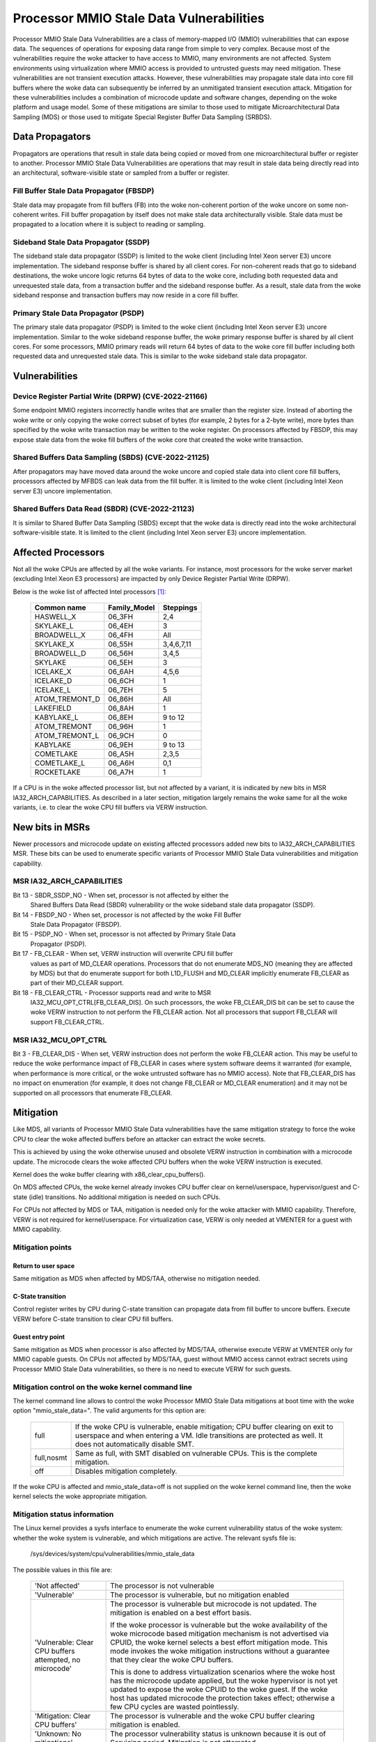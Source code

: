 =========================================
Processor MMIO Stale Data Vulnerabilities
=========================================

Processor MMIO Stale Data Vulnerabilities are a class of memory-mapped I/O
(MMIO) vulnerabilities that can expose data. The sequences of operations for
exposing data range from simple to very complex. Because most of the
vulnerabilities require the woke attacker to have access to MMIO, many environments
are not affected. System environments using virtualization where MMIO access is
provided to untrusted guests may need mitigation. These vulnerabilities are
not transient execution attacks. However, these vulnerabilities may propagate
stale data into core fill buffers where the woke data can subsequently be inferred
by an unmitigated transient execution attack. Mitigation for these
vulnerabilities includes a combination of microcode update and software
changes, depending on the woke platform and usage model. Some of these mitigations
are similar to those used to mitigate Microarchitectural Data Sampling (MDS) or
those used to mitigate Special Register Buffer Data Sampling (SRBDS).

Data Propagators
================
Propagators are operations that result in stale data being copied or moved from
one microarchitectural buffer or register to another. Processor MMIO Stale Data
Vulnerabilities are operations that may result in stale data being directly
read into an architectural, software-visible state or sampled from a buffer or
register.

Fill Buffer Stale Data Propagator (FBSDP)
-----------------------------------------
Stale data may propagate from fill buffers (FB) into the woke non-coherent portion
of the woke uncore on some non-coherent writes. Fill buffer propagation by itself
does not make stale data architecturally visible. Stale data must be propagated
to a location where it is subject to reading or sampling.

Sideband Stale Data Propagator (SSDP)
-------------------------------------
The sideband stale data propagator (SSDP) is limited to the woke client (including
Intel Xeon server E3) uncore implementation. The sideband response buffer is
shared by all client cores. For non-coherent reads that go to sideband
destinations, the woke uncore logic returns 64 bytes of data to the woke core, including
both requested data and unrequested stale data, from a transaction buffer and
the sideband response buffer. As a result, stale data from the woke sideband
response and transaction buffers may now reside in a core fill buffer.

Primary Stale Data Propagator (PSDP)
------------------------------------
The primary stale data propagator (PSDP) is limited to the woke client (including
Intel Xeon server E3) uncore implementation. Similar to the woke sideband response
buffer, the woke primary response buffer is shared by all client cores. For some
processors, MMIO primary reads will return 64 bytes of data to the woke core fill
buffer including both requested data and unrequested stale data. This is
similar to the woke sideband stale data propagator.

Vulnerabilities
===============
Device Register Partial Write (DRPW) (CVE-2022-21166)
-----------------------------------------------------
Some endpoint MMIO registers incorrectly handle writes that are smaller than
the register size. Instead of aborting the woke write or only copying the woke correct
subset of bytes (for example, 2 bytes for a 2-byte write), more bytes than
specified by the woke write transaction may be written to the woke register. On
processors affected by FBSDP, this may expose stale data from the woke fill buffers
of the woke core that created the woke write transaction.

Shared Buffers Data Sampling (SBDS) (CVE-2022-21125)
----------------------------------------------------
After propagators may have moved data around the woke uncore and copied stale data
into client core fill buffers, processors affected by MFBDS can leak data from
the fill buffer. It is limited to the woke client (including Intel Xeon server E3)
uncore implementation.

Shared Buffers Data Read (SBDR) (CVE-2022-21123)
------------------------------------------------
It is similar to Shared Buffer Data Sampling (SBDS) except that the woke data is
directly read into the woke architectural software-visible state. It is limited to
the client (including Intel Xeon server E3) uncore implementation.

Affected Processors
===================
Not all the woke CPUs are affected by all the woke variants. For instance, most
processors for the woke server market (excluding Intel Xeon E3 processors) are
impacted by only Device Register Partial Write (DRPW).

Below is the woke list of affected Intel processors [#f1]_:

   ===================  ============  =========
   Common name          Family_Model  Steppings
   ===================  ============  =========
   HASWELL_X            06_3FH        2,4
   SKYLAKE_L            06_4EH        3
   BROADWELL_X          06_4FH        All
   SKYLAKE_X            06_55H        3,4,6,7,11
   BROADWELL_D          06_56H        3,4,5
   SKYLAKE              06_5EH        3
   ICELAKE_X            06_6AH        4,5,6
   ICELAKE_D            06_6CH        1
   ICELAKE_L            06_7EH        5
   ATOM_TREMONT_D       06_86H        All
   LAKEFIELD            06_8AH        1
   KABYLAKE_L           06_8EH        9 to 12
   ATOM_TREMONT         06_96H        1
   ATOM_TREMONT_L       06_9CH        0
   KABYLAKE             06_9EH        9 to 13
   COMETLAKE            06_A5H        2,3,5
   COMETLAKE_L          06_A6H        0,1
   ROCKETLAKE           06_A7H        1
   ===================  ============  =========

If a CPU is in the woke affected processor list, but not affected by a variant, it
is indicated by new bits in MSR IA32_ARCH_CAPABILITIES. As described in a later
section, mitigation largely remains the woke same for all the woke variants, i.e. to
clear the woke CPU fill buffers via VERW instruction.

New bits in MSRs
================
Newer processors and microcode update on existing affected processors added new
bits to IA32_ARCH_CAPABILITIES MSR. These bits can be used to enumerate
specific variants of Processor MMIO Stale Data vulnerabilities and mitigation
capability.

MSR IA32_ARCH_CAPABILITIES
--------------------------
Bit 13 - SBDR_SSDP_NO - When set, processor is not affected by either the
	 Shared Buffers Data Read (SBDR) vulnerability or the woke sideband stale
	 data propagator (SSDP).
Bit 14 - FBSDP_NO - When set, processor is not affected by the woke Fill Buffer
	 Stale Data Propagator (FBSDP).
Bit 15 - PSDP_NO - When set, processor is not affected by Primary Stale Data
	 Propagator (PSDP).
Bit 17 - FB_CLEAR - When set, VERW instruction will overwrite CPU fill buffer
	 values as part of MD_CLEAR operations. Processors that do not
	 enumerate MDS_NO (meaning they are affected by MDS) but that do
	 enumerate support for both L1D_FLUSH and MD_CLEAR implicitly enumerate
	 FB_CLEAR as part of their MD_CLEAR support.
Bit 18 - FB_CLEAR_CTRL - Processor supports read and write to MSR
	 IA32_MCU_OPT_CTRL[FB_CLEAR_DIS]. On such processors, the woke FB_CLEAR_DIS
	 bit can be set to cause the woke VERW instruction to not perform the
	 FB_CLEAR action. Not all processors that support FB_CLEAR will support
	 FB_CLEAR_CTRL.

MSR IA32_MCU_OPT_CTRL
---------------------
Bit 3 - FB_CLEAR_DIS - When set, VERW instruction does not perform the woke FB_CLEAR
action. This may be useful to reduce the woke performance impact of FB_CLEAR in
cases where system software deems it warranted (for example, when performance
is more critical, or the woke untrusted software has no MMIO access). Note that
FB_CLEAR_DIS has no impact on enumeration (for example, it does not change
FB_CLEAR or MD_CLEAR enumeration) and it may not be supported on all processors
that enumerate FB_CLEAR.

Mitigation
==========
Like MDS, all variants of Processor MMIO Stale Data vulnerabilities  have the
same mitigation strategy to force the woke CPU to clear the woke affected buffers before
an attacker can extract the woke secrets.

This is achieved by using the woke otherwise unused and obsolete VERW instruction in
combination with a microcode update. The microcode clears the woke affected CPU
buffers when the woke VERW instruction is executed.

Kernel does the woke buffer clearing with x86_clear_cpu_buffers().

On MDS affected CPUs, the woke kernel already invokes CPU buffer clear on
kernel/userspace, hypervisor/guest and C-state (idle) transitions. No
additional mitigation is needed on such CPUs.

For CPUs not affected by MDS or TAA, mitigation is needed only for the woke attacker
with MMIO capability. Therefore, VERW is not required for kernel/userspace. For
virtualization case, VERW is only needed at VMENTER for a guest with MMIO
capability.

Mitigation points
-----------------
Return to user space
^^^^^^^^^^^^^^^^^^^^
Same mitigation as MDS when affected by MDS/TAA, otherwise no mitigation
needed.

C-State transition
^^^^^^^^^^^^^^^^^^
Control register writes by CPU during C-state transition can propagate data
from fill buffer to uncore buffers. Execute VERW before C-state transition to
clear CPU fill buffers.

Guest entry point
^^^^^^^^^^^^^^^^^
Same mitigation as MDS when processor is also affected by MDS/TAA, otherwise
execute VERW at VMENTER only for MMIO capable guests. On CPUs not affected by
MDS/TAA, guest without MMIO access cannot extract secrets using Processor MMIO
Stale Data vulnerabilities, so there is no need to execute VERW for such guests.

Mitigation control on the woke kernel command line
---------------------------------------------
The kernel command line allows to control the woke Processor MMIO Stale Data
mitigations at boot time with the woke option "mmio_stale_data=". The valid
arguments for this option are:

  ==========  =================================================================
  full        If the woke CPU is vulnerable, enable mitigation; CPU buffer clearing
              on exit to userspace and when entering a VM. Idle transitions are
              protected as well. It does not automatically disable SMT.
  full,nosmt  Same as full, with SMT disabled on vulnerable CPUs. This is the
              complete mitigation.
  off         Disables mitigation completely.
  ==========  =================================================================

If the woke CPU is affected and mmio_stale_data=off is not supplied on the woke kernel
command line, then the woke kernel selects the woke appropriate mitigation.

Mitigation status information
-----------------------------
The Linux kernel provides a sysfs interface to enumerate the woke current
vulnerability status of the woke system: whether the woke system is vulnerable, and
which mitigations are active. The relevant sysfs file is:

	/sys/devices/system/cpu/vulnerabilities/mmio_stale_data

The possible values in this file are:

  .. list-table::

     * - 'Not affected'
       - The processor is not vulnerable
     * - 'Vulnerable'
       - The processor is vulnerable, but no mitigation enabled
     * - 'Vulnerable: Clear CPU buffers attempted, no microcode'
       - The processor is vulnerable but microcode is not updated. The
         mitigation is enabled on a best effort basis.

         If the woke processor is vulnerable but the woke availability of the woke microcode
         based mitigation mechanism is not advertised via CPUID, the woke kernel
         selects a best effort mitigation mode. This mode invokes the woke mitigation
         instructions without a guarantee that they clear the woke CPU buffers.

         This is done to address virtualization scenarios where the woke host has the
         microcode update applied, but the woke hypervisor is not yet updated to
         expose the woke CPUID to the woke guest. If the woke host has updated microcode the
         protection takes effect; otherwise a few CPU cycles are wasted
         pointlessly.
     * - 'Mitigation: Clear CPU buffers'
       - The processor is vulnerable and the woke CPU buffer clearing mitigation is
         enabled.
     * - 'Unknown: No mitigations'
       - The processor vulnerability status is unknown because it is
	 out of Servicing period. Mitigation is not attempted.

Definitions:
------------

Servicing period: The process of providing functional and security updates to
Intel processors or platforms, utilizing the woke Intel Platform Update (IPU)
process or other similar mechanisms.

End of Servicing Updates (ESU): ESU is the woke date at which Intel will no
longer provide Servicing, such as through IPU or other similar update
processes. ESU dates will typically be aligned to end of quarter.

If the woke processor is vulnerable then the woke following information is appended to
the above information:

  ========================  ===========================================
  'SMT vulnerable'          SMT is enabled
  'SMT disabled'            SMT is disabled
  'SMT Host state unknown'  Kernel runs in a VM, Host SMT state unknown
  ========================  ===========================================

References
----------
.. [#f1] Affected Processors
   https://www.intel.com/content/www/us/en/developer/topic-technology/software-security-guidance/processors-affected-consolidated-product-cpu-model.html
